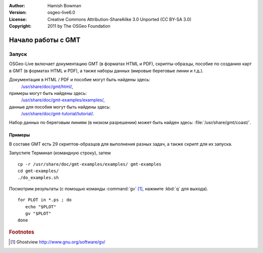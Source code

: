 :Author: Hamish Bowman
:Version: osgeo-live6.0
:License: Creative Commons Attribution-ShareAlike 3.0 Unported  (CC BY-SA 3.0)
:Copyright: 2011 by The OSGeo Foundation

.. image:: ../../images/project_logos/logo-GMT.gif
  :scale: 100 %
  :alt: project logo
  :align: right
  :target: http://gmt.soest.hawaii.edu

********************************************************************************
Начало работы с GMT
********************************************************************************

Запуск
================================================================================

OSGeo-Live включает документацию GMT (в форматах HTML и PDF),
скрипты-образцы, пособие по созданию карт в GMT (в форматах 
HTML и PDF), а также наборы данных (мировые береговые линии
и т.д.).

Документация в HTML / PDF и пособие могут быть найдены здесь:
  `/usr/share/doc/gmt/html/ <../../gmt/html/index.html>`_,
примеры могут быть найдены здесь:
  `/usr/share/doc/gmt-examples/examples/ <../../gmt-examples/examples/>`_,
данные для пособия могут быть найдены здесь:
  `/usr/share/doc/gmt-tutorial/tutorial/ <../../gmt-tutorial/tutorial/>`_.

Набор данных по береговым линиям (в низком разрешении) может
быть найден здесь: :file:`/usr/share/gmt/coast/`.

.. пакеты:
  gmt-doc (and -pdf)
  gmt-coast-low
  gmt-examples 
  gmt-tutorial (and -pdf)


Примеры
~~~~~~~~~~~~~~~~~~~~~~~~~~~~~~~~~~~~~~~~~~~~~~~~~~~~~~~~~~~~~~~~~~~~~~~~~~~~~~~~

В составе GMT есть 29 скриптов-образцов для выполнения разных задач,
а также скрипт для их запуска. 

Запустите Терминал (командную строку), затем

::

  cp -r /usr/share/doc/gmt-examples/examples/ gmt-examples
  cd gmt-examples/
  ./do_examples.sh

Посмотрим результаты (с помощью команды :command:`gv` [#gv]_, нажмите :kbd:`q` для выхода).

::

  for PLOT in *.ps ; do
     echo "$PLOT"
     gv "$PLOT"
  done

.. Rubric:: Footnotes
.. [#gv] Ghostview  http://www.gnu.org/software/gv/
